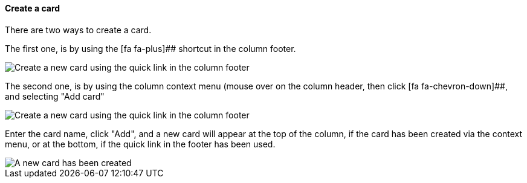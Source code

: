 ==== Create a card

There are two ways to create a card.

The first one, is by using the [fa fa-plus]## shortcut in the column footer.

image::c04_card_create-card_footer.png[Create a new card using the quick link in the column footer]

The second one, is by using the column context menu (mouse over on the column header, then click [fa fa-chevron-down]##, and selecting "Add card"

image::c04_card_create-card_menu.png[Create a new card using the quick link in the column footer]

Enter the card name, click "Add", and a new card will appear at the top of the column, if the card has been created via the context menu, or at the bottom, if the quick link in the footer has been used.

image::c04_card_create-card_done.png[A new card has been created]